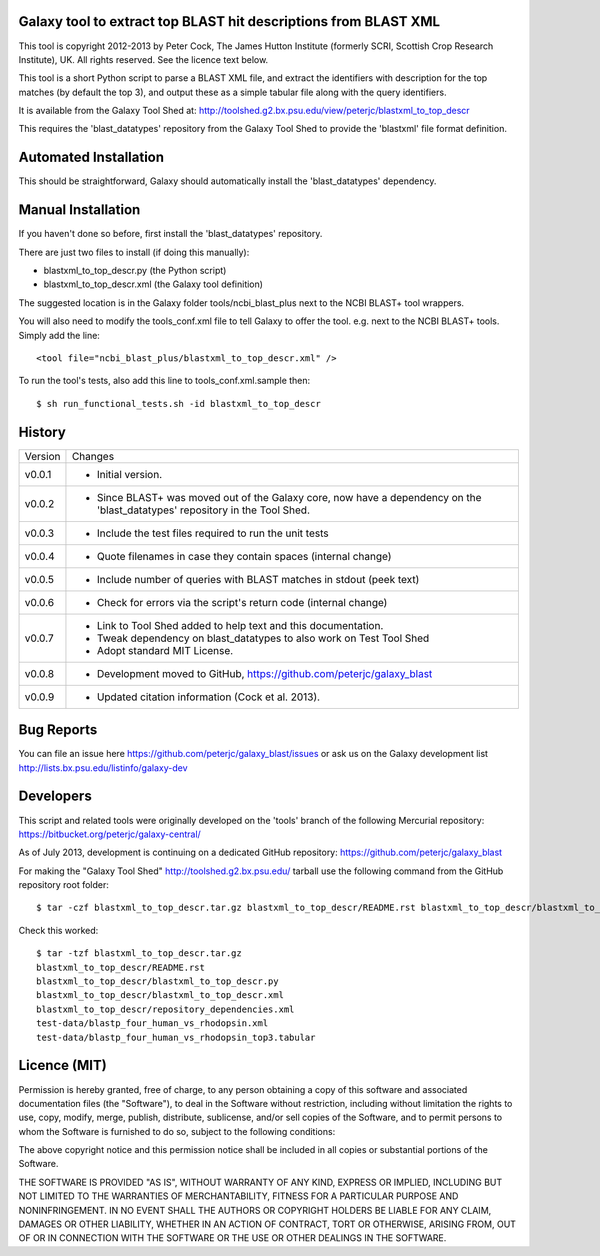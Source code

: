 Galaxy tool to extract top BLAST hit descriptions from BLAST XML
================================================================

This tool is copyright 2012-2013 by Peter Cock, The James Hutton Institute
(formerly SCRI, Scottish Crop Research Institute), UK. All rights reserved.
See the licence text below.

This tool is a short Python script to parse a BLAST XML file, and extract the
identifiers with description for the top matches (by default the top 3), and
output these as a simple tabular file along with the query identifiers.

It is available from the Galaxy Tool Shed at:
http://toolshed.g2.bx.psu.edu/view/peterjc/blastxml_to_top_descr

This requires the 'blast_datatypes' repository from the Galaxy Tool Shed
to provide the 'blastxml' file format definition.


Automated Installation
======================

This should be straightforward, Galaxy should automatically install the
'blast_datatypes' dependency.


Manual Installation
===================

If you haven't done so before, first install the 'blast_datatypes' repository.

There are just two files to install (if doing this manually):

* blastxml_to_top_descr.py (the Python script)
* blastxml_to_top_descr.xml (the Galaxy tool definition)

The suggested location is in the Galaxy folder tools/ncbi_blast_plus next to
the NCBI BLAST+ tool wrappers.

You will also need to modify the tools_conf.xml file to tell Galaxy to offer
the tool. e.g. next to the NCBI BLAST+ tools. Simply add the line::

    <tool file="ncbi_blast_plus/blastxml_to_top_descr.xml" />

To run the tool's tests, also add this line to tools_conf.xml.sample then::

    $ sh run_functional_tests.sh -id blastxml_to_top_descr


History
=======

======= ======================================================================
Version Changes
------- ----------------------------------------------------------------------
v0.0.1  - Initial version.
v0.0.2  - Since BLAST+ was moved out of the Galaxy core, now have a dependency
          on the 'blast_datatypes' repository in the Tool Shed.
v0.0.3  - Include the test files required to run the unit tests
v0.0.4  - Quote filenames in case they contain spaces (internal change)
v0.0.5  - Include number of queries with BLAST matches in stdout (peek text)
v0.0.6  - Check for errors via the script's return code (internal change)
v0.0.7  - Link to Tool Shed added to help text and this documentation.
        - Tweak dependency on blast_datatypes to also work on Test Tool Shed
        - Adopt standard MIT License.
v0.0.8  - Development moved to GitHub, https://github.com/peterjc/galaxy_blast
v0.0.9  - Updated citation information (Cock et al. 2013).
======= ======================================================================


Bug Reports
===========

You can file an issue here https://github.com/peterjc/galaxy_blast/issues or ask
us on the Galaxy development list http://lists.bx.psu.edu/listinfo/galaxy-dev


Developers
==========

This script and related tools were originally developed on the 'tools' branch of
the following Mercurial repository: https://bitbucket.org/peterjc/galaxy-central/

As of July 2013, development is continuing on a dedicated GitHub repository:
https://github.com/peterjc/galaxy_blast

For making the "Galaxy Tool Shed" http://toolshed.g2.bx.psu.edu/ tarball use
the following command from the GitHub repository root folder::

    $ tar -czf blastxml_to_top_descr.tar.gz blastxml_to_top_descr/README.rst blastxml_to_top_descr/blastxml_to_top_descr.* blastxml_to_top_descr/repository_dependencies.xml test-data/blastp_four_human_vs_rhodopsin.xml test-data/blastp_four_human_vs_rhodopsin_top3.tabular

Check this worked::

    $ tar -tzf blastxml_to_top_descr.tar.gz
    blastxml_to_top_descr/README.rst
    blastxml_to_top_descr/blastxml_to_top_descr.py
    blastxml_to_top_descr/blastxml_to_top_descr.xml
    blastxml_to_top_descr/repository_dependencies.xml
    test-data/blastp_four_human_vs_rhodopsin.xml
    test-data/blastp_four_human_vs_rhodopsin_top3.tabular


Licence (MIT)
=============

Permission is hereby granted, free of charge, to any person obtaining a copy
of this software and associated documentation files (the "Software"), to deal
in the Software without restriction, including without limitation the rights
to use, copy, modify, merge, publish, distribute, sublicense, and/or sell
copies of the Software, and to permit persons to whom the Software is
furnished to do so, subject to the following conditions:

The above copyright notice and this permission notice shall be included in
all copies or substantial portions of the Software.

THE SOFTWARE IS PROVIDED "AS IS", WITHOUT WARRANTY OF ANY KIND, EXPRESS OR
IMPLIED, INCLUDING BUT NOT LIMITED TO THE WARRANTIES OF MERCHANTABILITY,
FITNESS FOR A PARTICULAR PURPOSE AND NONINFRINGEMENT. IN NO EVENT SHALL THE
AUTHORS OR COPYRIGHT HOLDERS BE LIABLE FOR ANY CLAIM, DAMAGES OR OTHER
LIABILITY, WHETHER IN AN ACTION OF CONTRACT, TORT OR OTHERWISE, ARISING FROM,
OUT OF OR IN CONNECTION WITH THE SOFTWARE OR THE USE OR OTHER DEALINGS IN
THE SOFTWARE.
